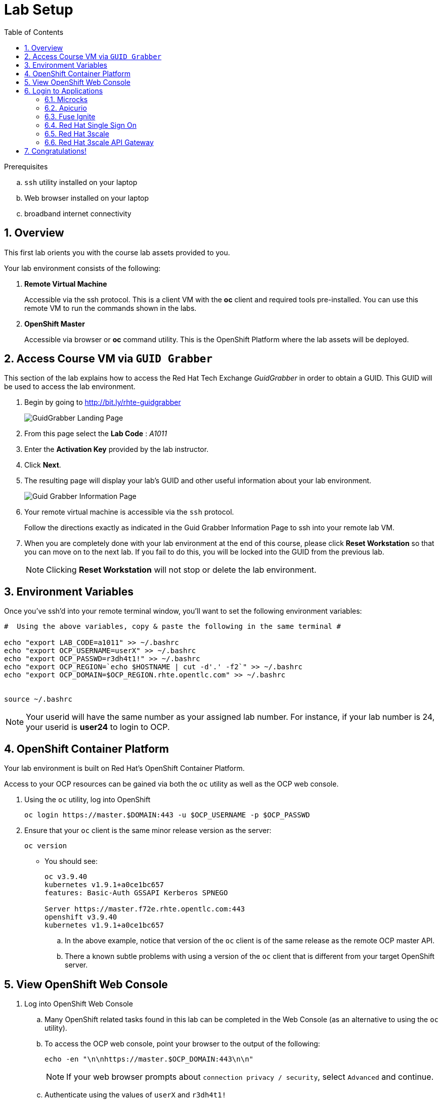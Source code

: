 
:noaudio:
:scrollbar:
:data-uri:
:toc2:
:linkattrs:

= Lab Setup

.Prerequisites
.. `ssh` utility installed on your laptop
.. Web browser installed on your laptop
.. broadband internet connectivity

:numbered:

== Overview

This first lab orients you with the course lab assets provided to you.


Your lab environment consists of the following:

. *Remote Virtual Machine*
+
Accessible via the ssh protocol.
This is a client VM with the *oc* client and required tools pre-installed. You can use this remote VM to run the commands shown in the labs.

. *OpenShift Master*
+
Accessible via browser or *oc* command utility.
This is the OpenShift Platform where the lab assets will be deployed.

== Access Course VM via `GUID Grabber`

This section of the lab explains how to access the Red Hat Tech Exchange _GuidGrabber_ in order to obtain a GUID.
This GUID will be used to access the lab environment.

. Begin by going to http://bit.ly/rhte-guidgrabber
+
image::images/gg1_request.png[GuidGrabber Landing Page]

. From this page select the *Lab Code* :  _A1011_

. Enter the *Activation Key* provided by the lab instructor.

. Click *Next*.

. The resulting page will display your lab's GUID and other useful information about your lab environment.
+
image::images/guidgrabber_response.png[Guid Grabber Information Page]

. Your remote virtual machine is accessible via the `ssh` protocol.
+
Follow the directions exactly as indicated in the Guid Grabber Information Page to ssh into your remote lab VM.

. When you are completely done with your lab environment at the end of this course, please click *Reset Workstation* so that you can move on to the next lab.
If you fail to do this, you will be locked into the GUID from the previous lab.
+
[NOTE]
Clicking *Reset Workstation* will not stop or delete the lab environment.



== Environment Variables

Once you've ssh'd into your remote terminal window, you'll want to set the following environment variables:

-----
#  Using the above variables, copy & paste the following in the same terminal #

echo "export LAB_CODE=a1011" >> ~/.bashrc
echo "export OCP_USERNAME=userX" >> ~/.bashrc
echo "export OCP_PASSWD=r3dh4t1!" >> ~/.bashrc
echo "export OCP_REGION=`echo $HOSTNAME | cut -d'.' -f2`" >> ~/.bashrc
echo "export OCP_DOMAIN=$OCP_REGION.rhte.opentlc.com" >> ~/.bashrc


source ~/.bashrc

-----

NOTE: Your userid will have the same number as your assigned lab number. For instance, if your lab number is 24, your userid is *user24* to login to OCP.

== OpenShift Container Platform

Your lab environment is built on Red Hat's OpenShift Container Platform.

Access to your OCP resources can be gained via both the `oc` utility as well as the OCP web console.


. Using the `oc` utility, log into OpenShift
+
-----
oc login https://master.$DOMAIN:443 -u $OCP_USERNAME -p $OCP_PASSWD
-----

. Ensure that your `oc` client is the same minor release version as the server:
+
-----
oc version
-----

* You should see:
+
-----
oc v3.9.40
kubernetes v1.9.1+a0ce1bc657
features: Basic-Auth GSSAPI Kerberos SPNEGO

Server https://master.f72e.rhte.opentlc.com:443
openshift v3.9.40
kubernetes v1.9.1+a0ce1bc657

-----

.. In the above example, notice that version of the `oc` client is of the same release as the remote OCP master API.
.. There a known subtle problems with using a version of the `oc` client that is different from your target OpenShift server.


== View OpenShift Web Console

. Log into OpenShift Web Console
.. Many OpenShift related tasks found in this lab can be completed in the Web Console (as an alternative to using the `oc` utility).
.. To access the OCP web console, point your browser to the output of the following:
+
-----
echo -en "\n\nhttps://master.$OCP_DOMAIN:443\n\n"
-----
+
NOTE: If your web browser prompts about `connection privacy / security`, select `Advanced` and continue.
+
.. Authenticate using the values of `userX` and `r3dh4t1!`
+
NOTE: Replace userX with your actual userid.

Notice that you are provided with access to the following OpenShift projects:

. *lab-infra*
. *rhdm*
. userX-gw
. userX-sso
. userX-fuse-ignite
. userX-client

image::images/ocp-projects-list.png[]

NOTE: The first 2 projects: lab_infra & rhdm are global projects for which view access has been provided to you. The projects with your userId prefix are provisioned for your exclusive use.

== Login to Applications

You have been provided with the following applications pre-installed in the lab. Please follow the below steps to ensure you are able to access each of the applications correctly. This is essential in order to work on the labs.

=== Microcks

Microcks is an open-source communication and runtime tool for developing API service mocks. It helps you create API and Service contracts, write request/response, and create ready-to-use mocks which can be served from the microcks server.

More information here: http://microcks.github.io

A single instance of *Microcks* is installed in the OCP cluster. You can access the microcks URL by navigating to the following URL in the browser: http://microcks.apps.${REGION}.${OCP_DOMAIN}

NOTE: Here *$REGION* represents the 4 character region code of your OCP instance, and $OCP_DOMAIN represents the domain extension (for RHTE: rhte.opentlc.com).

. Open the microcks URL in a browser. You should be redirected to the login page.
. Click on *OpenShift v3" login.
+
image::images/microcks-login-page.png[]

. You will be redirected to the OpenShift login page. Provide your OCP_USERNAME and OCP_PASSWD to login.
+
image::images/microcks-login-sso.png[]

. On successful login, you need to Authorize Access to your profile for SSO. Click on *Allow Selected Permissions*.
+
image::images/microcks-login-sso-authorize.png[]

. Provide additional account information. You can provide your personal details, or choose to provide dummy details. Click on *Submit* button.
+
image::images/microcks-login-sso-additional.png[]

. Now you should get redirected to the home page of Microcks. Click on *Services*.
+
image::images/microcks_home_page.png[]

. You should see a service called *Driver Service* configured. 
+
image::images/microcks-driver-service.png[]

Congratulations, your Mickrocks application is set up correctly. Please keep this window open for use later in the lab.


=== Apicurio

Apicurio studio is an opensource standalone API design studio that can be used to create new or edit existing API designs (using the OpenAPI specification).

More Information here: https://github.com/Apicurio/apicurio-studio


A single instance of *Apicurio* is installed in the OCP cluster. You can access the apicurio URL by navigating to the following URL in the browser: http://apicurio-studio.apps.${REGION}.${OCP_DOMAIN}

NOTE: Here *$REGION* represents the 4 character region code of your OCP instance, and $OCP_DOMAIN represents the domain extension (for RHTE: rhte.opentlc.com).

. Open the apicurio URL in a browser. You should be redirected to the login page.
. Click on *OpenShift v3" login.
+
image::images/apicurio-login-page.png[]

. You will be redirected to the OpenShift login page. Provide your OCP_USERNAME and OCP_PASSWD to login.
+
image::images/apicurio-login-sso.png[]

. On successful login, you need to Authorize Access to your profile for SSO. Click on *Allow Selected Permissions*.
+
image::images/apicurio-login-sso-authorize.png[]

. Provide additional account information. You can provide your personal details, or choose to provide dummy details. Click on *Submit* button.
+
image::images/apicurio-login-sso-additional.png[]

. Now you should get redirected to the home page of Microcks. Click on *Services*.
+
image::images/apicurio_home_page.png[]

. You also need to open the following URLs in the same browser window (in different tabs) and accept the HTTPS certificate exception.
+
* https://apicurio-studio-ws.apps.${REGION}.${OCP_DOMAIN}
* https://apicurio-studio-api.apps.${REGION}.${OCP_DOMAIN}


Congratulations, your Apicurio application is set up correctly. Please keep this window open for use later in the lab.


=== Fuse Ignite

Fuse Ignite is part of the Red Hat Fuse 7 release, and is targetted towards citizen developers. Ignite provides a web browser interface that lets you integrate two or more different applications or services without writing code. 

An instance of Fuse Ignite has been deployed for your use. You will find a project called *userX-fuse-ignite* wherein your Fuse Ignite is deployed.

. In a browser, open the URL to Fuse Ignite: http://${OCP_USERNAME}-fuse-ignite.apps.${OCP_DOMAIN}

. You will be redirected to the Openshift login page.
+
image::images/apicurio-login-sso.png[]

. On successful login, you need to Authorize Access to your profile for SSO. Click on *Allow Selected Permissions*.

. You should now be redirected to the Fuse Ignite home page.
+
image::images/fuse-ignite-homepage.png[]

Congratulations, your Fuse Ignite is set up correctly. Please keep this window open for use later in the lab.


=== Red Hat Single Sign On

You have been provided with an ephemeral instance of Red Hat Single Sign On (RH SSO) in order to enable you to use Open ID Connect (OIDC) integration with 3scale API Platform.

The RH SSO is deployed in the namespace *userX-sso*. 

. In a browser, open the secure URL to RH SSO: https://${OCP_USERNAME}-sso.apps.${OCP_DOMAIN}

. Click on *Administration console*.

. Login with userid *admin* and password *password*.
. You should see the default realm *3scaleRealm* configured.
. Navigate to *Login* tab and select *none* for *Require SSL*. Click on *save*.
+
image::images/rhsso_3scale_ssl_disable.png[]

. Repeat the above step for the *Master* realm.

Congratulations, your RH SSO is set up correctly.  Please keep this window open for use later in the lab.


=== Red Hat 3scale

A Red Hat 3scale API Platform multitenant deployment exists in the lab OCP cluster. A tenant for your use has been created. The admin portal for your tenant is accessible at the URL: https://${OCP_USERNAME}-3scale-mt-admin.apps.${OCP_DOMAIN}

. In a browser, navigate to the admin portal URL.
. Accept the certificate exception.
. Login with your OCP_USERNAME and OCP_PASSWD.
. You should be redirected to the 3scale admin dashboard:
+
image::images/3scale-admin-dashboard.png[]

Congratulations, your 3scale API Management Platform is set up correctly.  Please keep this window open for use later in the lab.


=== Red Hat 3scale API Gateway

You have been provisioned with a set of APIcast gateways in the project userX-gw. Here, you will have 2 gateways deployed: *stage-apicast* and *prod-apicast*.

Both the gateways have been configured to communicate with the backend URL for your 3scale tenant.

image::images/ocp-userX-gw-dc.png[]

A route for each gateway is set up. The routes for Staging & Production are https://${OCP_USERNAME}-quote-stage.apps.${OCP_DOMAIN} and https://${OCP_USERNAME}-quote-prod.apps.${OCP_DOMAIN} respectively.

Notice that both the pods are running.

image::images/ocp-userX-gw-all.png[]

Congratulations, your 3scale API Gateway is set up correctly. Please note your staging & production URLs as you will need it later in the labs.



== Congratulations!

In this lab you successfully completed the intial set up. You have verified that all the required applications are setup and working correctly for your account. You are now ready to work on the business use case of the lab.

IMPORTANT: If you are unable to access any of the above applications, please consult your instructor. Please do not try to proceed with the labs until all the applications are set up correctly.

Proceed to the next lab.



